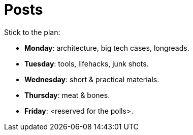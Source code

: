= Posts

Stick to the plan:

* *Monday*: architecture, big tech cases, longreads.
* *Tuesday*: tools, lifehacks, junk shots.
* *Wednesday*: short & practical materials.
* *Thursday*: meat & bones.
* *Friday*: <reserved for the polls>.

